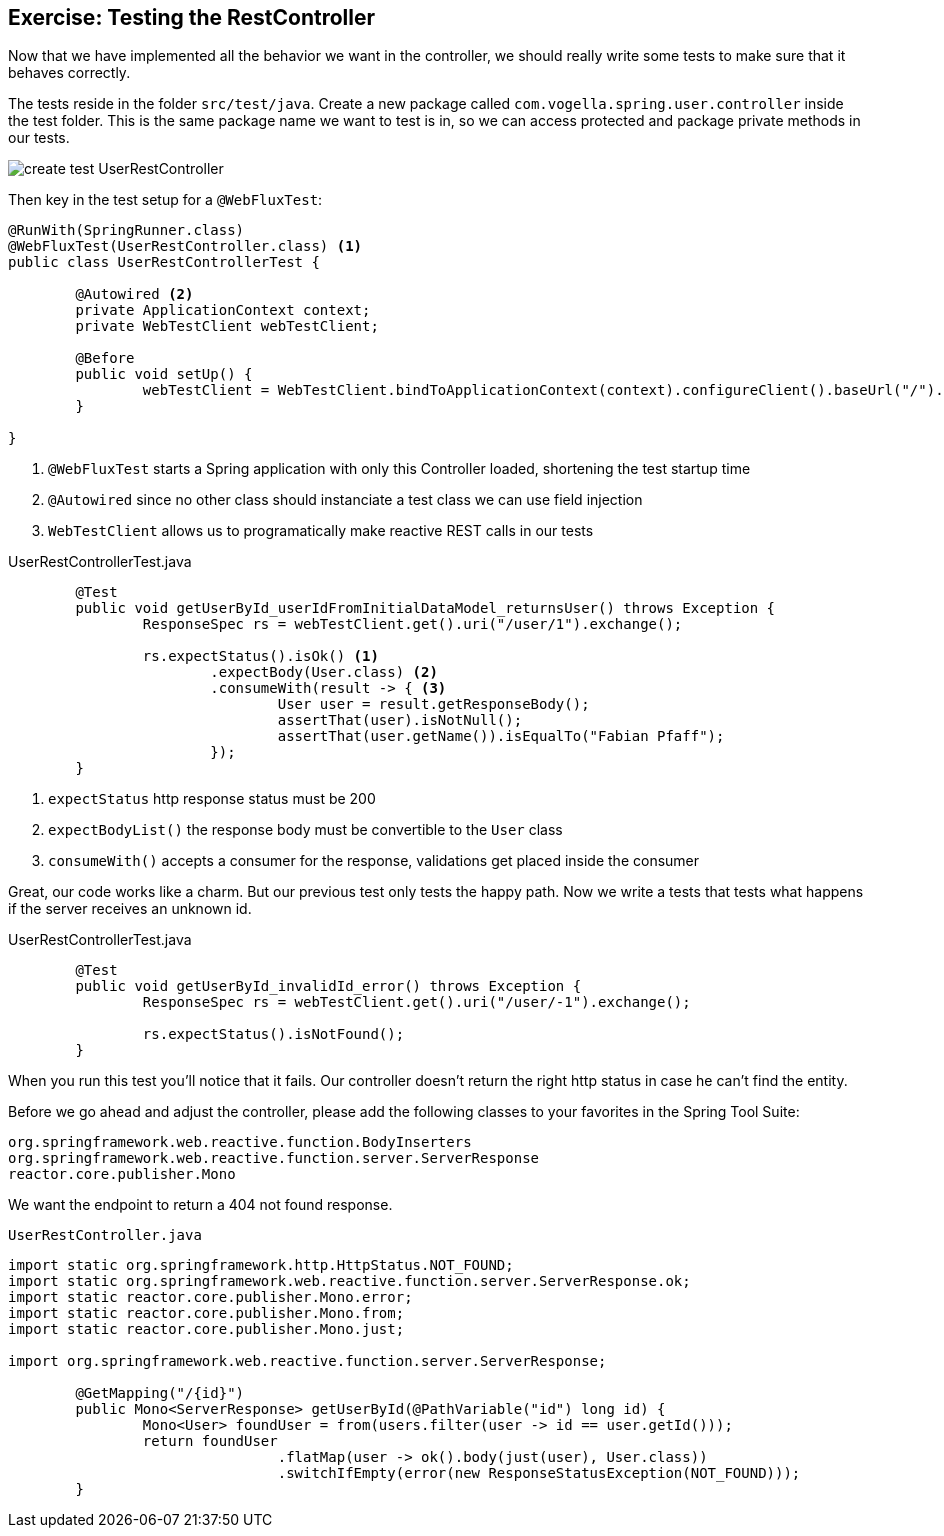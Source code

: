 == Exercise: Testing the RestController

Now that we have implemented all the behavior we want in the controller,
we should really write some tests to make sure that it behaves correctly.

The tests reside in the folder `src/test/java`.
Create a new package called `com.vogella.spring.user.controller` inside the test folder.
This is the same package name we want to test is in, so we can access protected and package private methods in our tests.

image::/home/fap/repos/com.vogella.tutorials.web/SpringBoot/img/create_test_UserRestController.png[]

Then key in the test setup for a `@WebFluxTest`:

[source, java]
----
@RunWith(SpringRunner.class)
@WebFluxTest(UserRestController.class) <1>
public class UserRestControllerTest {

	@Autowired <2>
	private ApplicationContext context;
	private WebTestClient webTestClient;

	@Before
	public void setUp() {
		webTestClient = WebTestClient.bindToApplicationContext(context).configureClient().baseUrl("/").build(); <3>
	}

}
----

<1> `@WebFluxTest` starts a Spring application with only this Controller loaded, shortening the test startup time
<2> `@Autowired` since no other class should instanciate a test class we can use field injection
<3>  `WebTestClient`  allows us to programatically make reactive REST calls in our tests


[source, java, title="UserRestControllerTest.java"]
----
	@Test
	public void getUserById_userIdFromInitialDataModel_returnsUser() throws Exception {
		ResponseSpec rs = webTestClient.get().uri("/user/1").exchange();

		rs.expectStatus().isOk() <1>
			.expectBody(User.class) <2>
			.consumeWith(result -> { <3>
				User user = result.getResponseBody();
				assertThat(user).isNotNull();
				assertThat(user.getName()).isEqualTo("Fabian Pfaff");
			});
	}
----

<1> `expectStatus`  http response status must be 200
<2> `expectBodyList()`  the response body must be convertible to the `User` class
<3> `consumeWith()`  accepts a consumer for the response, validations get placed inside the consumer

Great, our code works like a charm.
But our previous test only tests the happy path.
Now we write a tests that tests what happens if the server receives an unknown id.


[source, java, title="UserRestControllerTest.java"]
----
	@Test
	public void getUserById_invalidId_error() throws Exception {
		ResponseSpec rs = webTestClient.get().uri("/user/-1").exchange();

		rs.expectStatus().isNotFound();
	}
----

When you run this test you'll notice that it fails.
Our controller doesn't return the right http status in case he can't find the entity.

Before we go ahead and adjust the controller, please add the following classes to your favorites in the Spring Tool Suite:
----
org.springframework.web.reactive.function.BodyInserters
org.springframework.web.reactive.function.server.ServerResponse
reactor.core.publisher.Mono
----

We want the endpoint to return a 404 not found response.

`UserRestController.java`
[source, java]
----
import static org.springframework.http.HttpStatus.NOT_FOUND;
import static org.springframework.web.reactive.function.server.ServerResponse.ok;
import static reactor.core.publisher.Mono.error;
import static reactor.core.publisher.Mono.from;
import static reactor.core.publisher.Mono.just;

import org.springframework.web.reactive.function.server.ServerResponse;

	@GetMapping("/{id}")
	public Mono<ServerResponse> getUserById(@PathVariable("id") long id) {
		Mono<User> foundUser = from(users.filter(user -> id == user.getId()));
		return foundUser
				.flatMap(user -> ok().body(just(user), User.class))
				.switchIfEmpty(error(new ResponseStatusException(NOT_FOUND)));
	}
----

